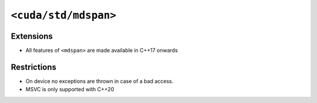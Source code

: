 .. _libcudacxx-standard-api-container-mdspan:

``<cuda/std/mdspan>``
======================

Extensions
----------

-  All features of ``<mdspan>`` are made available in C++17 onwards

Restrictions
------------

-  On device no exceptions are thrown in case of a bad access.
-  MSVC is only supported with C++20
